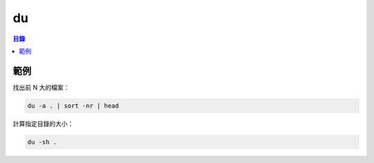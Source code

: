 ========================================
du
========================================


.. contents:: 目錄


範例
========================================

找出前 N 大的檔案：

.. code-block:: sh

    du -a . | sort -nr | head


計算指定目錄的大小：

.. code-block:: sh

    du -sh .
